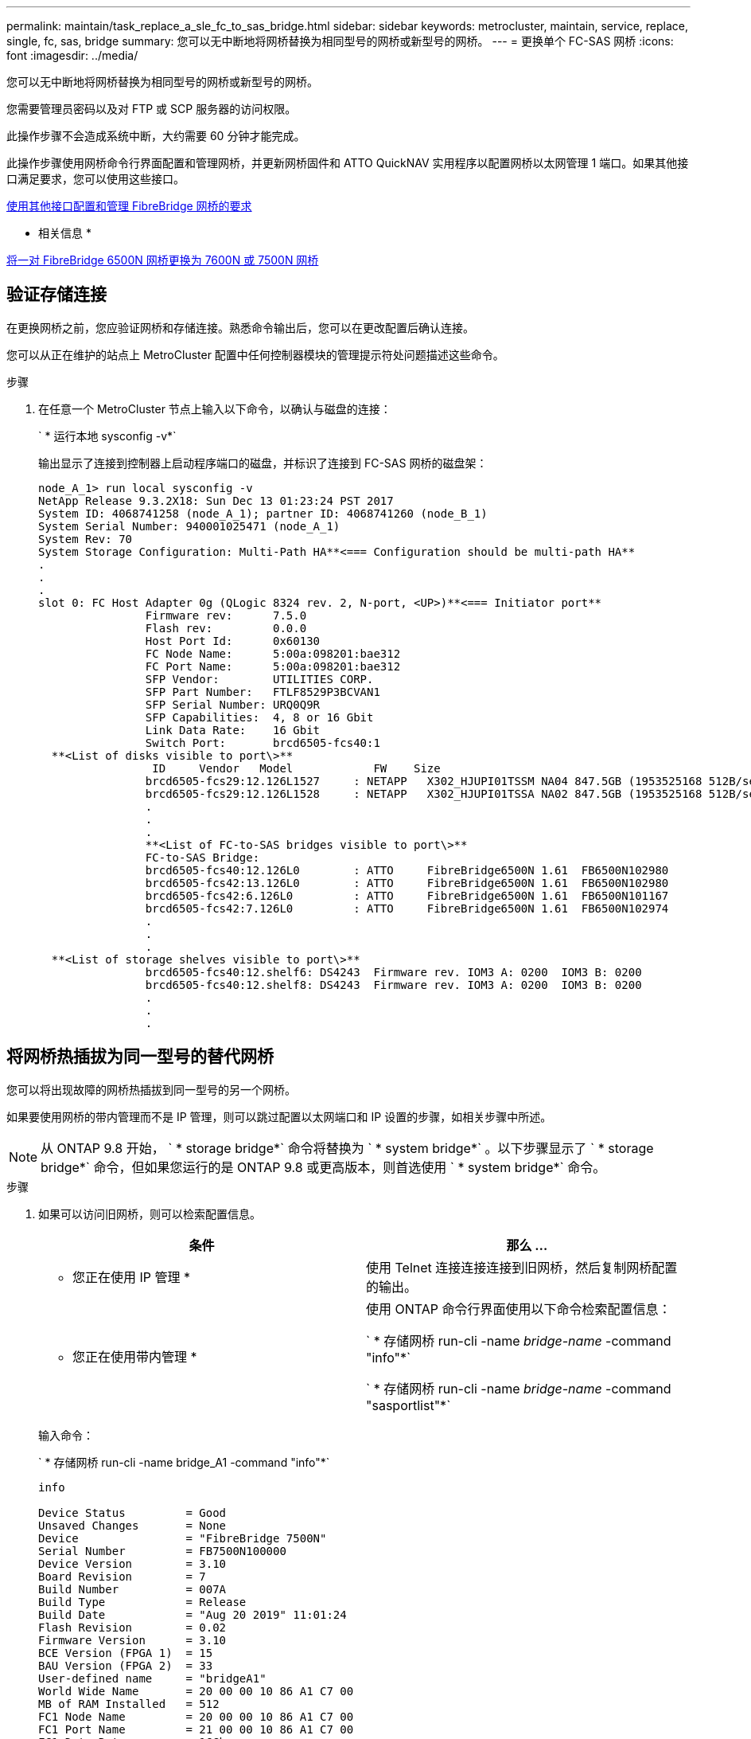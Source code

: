 ---
permalink: maintain/task_replace_a_sle_fc_to_sas_bridge.html 
sidebar: sidebar 
keywords: metrocluster, maintain, service, replace, single, fc, sas, bridge 
summary: 您可以无中断地将网桥替换为相同型号的网桥或新型号的网桥。 
---
= 更换单个 FC-SAS 网桥
:icons: font
:imagesdir: ../media/


[role="lead"]
您可以无中断地将网桥替换为相同型号的网桥或新型号的网桥。

您需要管理员密码以及对 FTP 或 SCP 服务器的访问权限。

此操作步骤不会造成系统中断，大约需要 60 分钟才能完成。

此操作步骤使用网桥命令行界面配置和管理网桥，并更新网桥固件和 ATTO QuickNAV 实用程序以配置网桥以太网管理 1 端口。如果其他接口满足要求，您可以使用这些接口。

xref:reference_requirements_for_using_other_interfaces_to_configure_and_manage_fibrebridge_bridges.adoc[使用其他接口配置和管理 FibreBridge 网桥的要求]

* 相关信息 *

xref:task_fb_consolidate_replace_a_pair_of_fibrebridge_6500n_bridges_with_7500n_bridges.adoc[将一对 FibreBridge 6500N 网桥更换为 7600N 或 7500N 网桥]



== 验证存储连接

[role="lead"]
在更换网桥之前，您应验证网桥和存储连接。熟悉命令输出后，您可以在更改配置后确认连接。

您可以从正在维护的站点上 MetroCluster 配置中任何控制器模块的管理提示符处问题描述这些命令。

.步骤
. 在任意一个 MetroCluster 节点上输入以下命令，以确认与磁盘的连接：
+
` * 运行本地 sysconfig -v*`

+
输出显示了连接到控制器上启动程序端口的磁盘，并标识了连接到 FC-SAS 网桥的磁盘架：

+
[listing]
----

node_A_1> run local sysconfig -v
NetApp Release 9.3.2X18: Sun Dec 13 01:23:24 PST 2017
System ID: 4068741258 (node_A_1); partner ID: 4068741260 (node_B_1)
System Serial Number: 940001025471 (node_A_1)
System Rev: 70
System Storage Configuration: Multi-Path HA**<=== Configuration should be multi-path HA**
.
.
.
slot 0: FC Host Adapter 0g (QLogic 8324 rev. 2, N-port, <UP>)**<=== Initiator port**
		Firmware rev:      7.5.0
		Flash rev:         0.0.0
		Host Port Id:      0x60130
		FC Node Name:      5:00a:098201:bae312
		FC Port Name:      5:00a:098201:bae312
		SFP Vendor:        UTILITIES CORP.
		SFP Part Number:   FTLF8529P3BCVAN1
		SFP Serial Number: URQ0Q9R
		SFP Capabilities:  4, 8 or 16 Gbit
		Link Data Rate:    16 Gbit
		Switch Port:       brcd6505-fcs40:1
  **<List of disks visible to port\>**
		 ID     Vendor   Model            FW    Size
		brcd6505-fcs29:12.126L1527     : NETAPP   X302_HJUPI01TSSM NA04 847.5GB (1953525168 512B/sect)
		brcd6505-fcs29:12.126L1528     : NETAPP   X302_HJUPI01TSSA NA02 847.5GB (1953525168 512B/sect)
		.
		.
		.
		**<List of FC-to-SAS bridges visible to port\>**
		FC-to-SAS Bridge:
		brcd6505-fcs40:12.126L0        : ATTO     FibreBridge6500N 1.61  FB6500N102980
		brcd6505-fcs42:13.126L0        : ATTO     FibreBridge6500N 1.61  FB6500N102980
		brcd6505-fcs42:6.126L0         : ATTO     FibreBridge6500N 1.61  FB6500N101167
		brcd6505-fcs42:7.126L0         : ATTO     FibreBridge6500N 1.61  FB6500N102974
		.
		.
		.
  **<List of storage shelves visible to port\>**
		brcd6505-fcs40:12.shelf6: DS4243  Firmware rev. IOM3 A: 0200  IOM3 B: 0200
		brcd6505-fcs40:12.shelf8: DS4243  Firmware rev. IOM3 A: 0200  IOM3 B: 0200
		.
		.
		.
----




== 将网桥热插拔为同一型号的替代网桥

[role="lead"]
您可以将出现故障的网桥热插拔到同一型号的另一个网桥。

如果要使用网桥的带内管理而不是 IP 管理，则可以跳过配置以太网端口和 IP 设置的步骤，如相关步骤中所述。


NOTE: 从 ONTAP 9.8 开始， ` * storage bridge*` 命令将替换为 ` * system bridge*` 。以下步骤显示了 ` * storage bridge*` 命令，但如果您运行的是 ONTAP 9.8 或更高版本，则首选使用 ` * system bridge*` 命令。

.步骤
. 如果可以访问旧网桥，则可以检索配置信息。
+
|===
| 条件 | 那么 ... 


 a| 
* 您正在使用 IP 管理 *
 a| 
使用 Telnet 连接连接连接到旧网桥，然后复制网桥配置的输出。



 a| 
* 您正在使用带内管理 *
 a| 
使用 ONTAP 命令行界面使用以下命令检索配置信息：

` * 存储网桥 run-cli -name _bridge-name_ -command "info"*`

` * 存储网桥 run-cli -name _bridge-name_ -command "sasportlist"*`

|===
+
输入命令：

+
` * 存储网桥 run-cli -name bridge_A1 -command "info"*`

+
[listing]
----
info

Device Status         = Good
Unsaved Changes       = None
Device                = "FibreBridge 7500N"
Serial Number         = FB7500N100000
Device Version        = 3.10
Board Revision        = 7
Build Number          = 007A
Build Type            = Release
Build Date            = "Aug 20 2019" 11:01:24
Flash Revision        = 0.02
Firmware Version      = 3.10
BCE Version (FPGA 1)  = 15
BAU Version (FPGA 2)  = 33
User-defined name     = "bridgeA1"
World Wide Name       = 20 00 00 10 86 A1 C7 00
MB of RAM Installed   = 512
FC1 Node Name         = 20 00 00 10 86 A1 C7 00
FC1 Port Name         = 21 00 00 10 86 A1 C7 00
FC1 Data Rate         = 16Gb
FC1 Connection Mode   = ptp
FC1 FW Revision       = 11.4.337.0
FC2 Node Name         = 20 00 00 10 86 A1 C7 00
FC2 Port Name         = 22 00 00 10 86 A1 C7 00
FC2 Data Rate         = 16Gb
FC2 Connection Mode   = ptp
FC2 FW Revision       = 11.4.337.0
SAS FW Revision       = 3.09.52
MP1 IP Address        = 10.10.10.10
MP1 IP Subnet Mask    = 255.255.255.0
MP1 IP Gateway        = 10.10.10.1
MP1 IP DHCP           = disabled
MP1 MAC Address       = 00-10-86-A1-C7-00
MP2 IP Address        = 0.0.0.0 (disabled)
MP2 IP Subnet Mask    = 0.0.0.0
MP2 IP Gateway        = 0.0.0.0
MP2 IP DHCP           = enabled
MP2 MAC Address       = 00-10-86-A1-C7-01
SNMP                  = enabled
SNMP Community String = public
PS A Status           = Up
PS B Status           = Up
Active Configuration  = NetApp

Ready.
----
+
输入命令：

+
` * 存储网桥 run-cli -name bridge_A1 -command "sasportlist"*`

+
[listing]
----


SASPortList

;Connector      PHY     Link            Speed   SAS Address
;=============================================================
Device  A       1       Up              6Gb     5001086000a1c700
Device  A       2       Up              6Gb     5001086000a1c700
Device  A       3       Up              6Gb     5001086000a1c700
Device  A       4       Up              6Gb     5001086000a1c700
Device  B       1       Disabled        12Gb    5001086000a1c704
Device  B       2       Disabled        12Gb    5001086000a1c704
Device  B       3       Disabled        12Gb    5001086000a1c704
Device  B       4       Disabled        12Gb    5001086000a1c704
Device  C       1       Disabled        12Gb    5001086000a1c708
Device  C       2       Disabled        12Gb    5001086000a1c708
Device  C       3       Disabled        12Gb    5001086000a1c708
Device  C       4       Disabled        12Gb    5001086000a1c708
Device  D       1       Disabled        12Gb    5001086000a1c70c
Device  D       2       Disabled        12Gb    5001086000a1c70c
Device  D       3       Disabled        12Gb    5001086000a1c70c
Device  D       4       Disabled        12Gb    5001086000a1c70c
----
. 如果网桥采用光纤连接 MetroCluster 配置，请禁用连接到网桥 FC 端口的所有交换机端口。
. 从 ONTAP 集群提示符处，从运行状况监控中删除正在维护的网桥：
+
.. 删除网桥： + ` * 存储网桥 remove -name _bridge-name_*`
.. 查看受监控网桥的列表并确认已删除的网桥不存在： + ` * storage bridge show*`


. 正确接地。
. 关闭 ATTO 网桥。
+
|===
| 如果您使用的是 ... | 那么 ... 


 a| 
FibreBridge 7600N 或 7500N 网桥
 a| 
拔下连接到网桥的电源线。



 a| 
FibreBridge 6500N 网桥
 a| 
关闭网桥的电源开关。

|===
. 断开连接到旧网桥的缆线。
+
您应记下每条缆线连接到的端口。

. 从机架中卸下旧网桥。
. 将新网桥安装到机架中。
. 重新连接电源线，如果为网桥的 IP 访问配置了屏蔽以太网缆线，则重新连接该缆线。
+

IMPORTANT: 此时不能重新连接 SAS 或 FC 缆线。

. 将网桥连接到电源，然后打开。
+
网桥就绪 LED 可能需要长达 30 秒才能亮起，表示网桥已完成其开机自检序列。

. 如果配置为带内管理，请使用缆线从 FibreBridge RS -232 串行端口连接到个人计算机上的串行（ COM ）端口。
+
串行连接将用于初始配置，然后通过 ONTAP 进行带内管理， FC 端口可用于监控和管理网桥。

. 如果要配置 IP 管理，请按照适用于您的网桥型号的 _ATTO FibreBridge 安装和操作手册 _ 第 2.0 节中的操作步骤配置每个网桥的以太网管理 1 端口。
+
在运行 ONTAP 9.5 或更高版本的系统中，可以使用带内管理通过 FC 端口而非以太网端口访问网桥。从 ONTAP 9.8 开始，仅支持带内管理，而 SNMP 管理已弃用。

+
在运行 QuickNAV 配置以太网管理端口时，仅会配置通过以太网缆线连接的以太网管理端口。例如，如果您还希望配置以太网管理 2 端口，则需要将以太网缆线连接到端口 2 并运行 QuickNAV 。

. 配置网桥。
+
如果您从旧网桥中检索到配置信息，请使用此信息配置新网桥。

+
请务必记下您指定的用户名和密码。

+
适用于您的网桥型号的 _ATTO FibreBridge 安装和操作手册 _ 提供了有关可用命令及其使用方法的最新信息。

+

NOTE: 请勿在 ATTO FibreBridge 7600N 或 7500N 上配置时间同步。在 ONTAP 发现网桥后， ATTO FibreBridge 7600N 或 7500N 的时间同步设置为集群时间。它还会每天定期同步一次。使用的时区为 GMT ，不可更改。

+
.. 如果要配置 IP 管理，请配置网桥的 IP 设置。
+
要在不使用 QuickNAV 实用程序的情况下设置 IP 地址，您需要与 FibreBridge 建立串行连接。

+
如果使用命令行界面，则必须运行以下命令：

+
` * 设置 IP 地址 MP1 _IP-address*`

+
` * 设置 ipsubnetmask MP1 _subnet-mask_*`

+
` * 设置 ipgateway MP1 x.x.x.x*`

+
` * 设置 ipdhcp MP1 已禁用 *`

+
` * 设置以太网速度 MP1 1000*`

.. 配置网桥名称。
+
在 MetroCluster 配置中，每个网桥都应具有唯一的名称。

+
每个站点上一个堆栈组的网桥名称示例：

+
*** bridge_A_1a
*** bridge_A_1b
*** bridge_B_1a
*** bridge_B_1b
+
如果使用命令行界面，则必须运行以下命令：

+
* 设置 bridgename _bridgenename_*`



.. 如果运行的是 ONTAP 9.4 或更早版本，请在网桥上启用 SNMP ： + ` * 设置 SNMP enabled"`
+
在运行 ONTAP 9.5 或更高版本的系统中，可以使用带内管理通过 FC 端口而非以太网端口访问网桥。从 ONTAP 9.8 开始，仅支持带内管理，而 SNMP 管理已弃用。



. 配置网桥 FC 端口。
+
.. 配置网桥 FC 端口的数据速率 / 速度。
+
支持的 FC 数据速率取决于您的网桥型号。

+
*** FibreBridge 7600 网桥最多支持 32 ， 16 或 8 Gbps 。
*** FibreBridge 7500 网桥最多支持 16 ， 8 或 4 Gbps 。
*** FibreBridge 6500 网桥最多支持 8 ， 4 或 2 Gbps 。
+

NOTE: 您选择的 FCDataRate 速度限制为网桥和网桥端口所连接的交换机均支持的最大速度。布线距离不得超过 SFP 和其他硬件的限制。

+
如果使用命令行界面，则必须运行以下命令：

+
` * 设置 FCDataRate _port-number port-speed_*`



.. 如果要配置 FibreBridge 7500N 或 6500N 网桥，请配置端口用于 ptp 的连接模式。
+

NOTE: 配置 FibreBridge 7600N 网桥时，不需要 FCConnMode 设置。

+
如果使用命令行界面，则必须运行以下命令：

+
` * 设置 FCConnMode _port-number_ PTP*`

.. 如果要配置 FibreBridge 7600N 或 7500N 网桥，则必须配置或禁用 FC2 端口。
+
*** 如果使用的是第二个端口，则必须对 FC2 端口重复上述子步骤。
*** 如果不使用第二个端口，则必须禁用端口： + ` * FCPortDisable _port-number_*`


.. 如果要配置 FibreBridge 7600N 或 7500N 网桥，请禁用未使用的 SAS 端口： + ` * SASPortDisable _SAS-Port_*`
+

NOTE: 默认情况下， SAS 端口 A 到 D 处于启用状态。您必须禁用未使用的 SAS 端口。如果仅使用 SAS 端口 A ，则必须禁用 SAS 端口 B ， C 和 D 。



. 安全访问网桥并保存网桥的配置。
+
.. 在控制器提示符处，检查网桥的状态： ` * storage bridge show*`
+
输出将显示哪个网桥未受保护。

.. 检查不安全网桥端口的状态： ` * info*`
+
输出将显示以太网端口 MP1 和 MP2 的状态。

.. 如果启用了以太网端口 MP1 ，请运行以下命令： + ` * 设置 EthernetPort MP1 disabled" *`
+

NOTE: 如果以太网端口 MP2 也已启用，请对端口 MP2 重复上述子步骤。

.. 保存网桥的配置。
+
您必须运行以下命令：

+
` * 保存配置 *`

+
` * FirmwareRestart*`

+
系统将提示您重新启动网桥。



. 更新每个网桥上的 FibreBridge 固件。
+
如果新网桥与配对网桥的类型相同，请升级到与配对网桥相同的固件。如果新网桥与配对网桥的类型不同，请升级到该网桥支持的最新固件以及 ONTAP 版本。请参见 _FibreBridge MetroCluster 维护指南 _ 中的 " 更新 FibreBridge 网桥上的固件 " 一节。

. 将 SAS 和 FC 缆线重新连接到新网桥上的相同端口。
+
如果新网桥是 FibreBridge 7600N 或 7500N ，则必须更换将网桥连接到磁盘架堆栈顶部或底部的缆线。FibreBridge 6500N 网桥使用 SAS 缆线； FibreBridge 7600N 和 7500N 网桥需要使用迷你 SAS 缆线进行这些连接。

+

NOTE: 请至少等待 10 秒，然后再连接端口。SAS 缆线连接器具有方向性；正确连接到 SAS 端口时，连接器会卡入到位，磁盘架 SAS 端口 LNK LED 会呈绿色亮起。对于磁盘架，您可以插入 SAS 缆线连接器，拉片朝下（位于连接器的下侧）。对于控制器， SAS 端口的方向可能因平台型号而异；因此，正确的 SAS 缆线连接器方向会有所不同。

. 验证每个网桥是否均可识别网桥所连接的所有磁盘驱动器和磁盘架。
+
|===
| 如果您使用的是 ... | 那么 ... 


 a| 
ATTO ExpressNAV 图形用户界面
 a| 
.. 在支持的 Web 浏览器中，在浏览器框中输入网桥的 IP 地址。
+
此时将转到 ATTO FibreBridge 主页，其中包含一个链接。

.. 单击此链接，然后输入您的用户名以及在配置网桥时指定的密码。
+
此时将显示 ATTO FibreBridge 状态页面，左侧有一个菜单。

.. 单击菜单中的 * 高级 * 。
.. 查看已连接的设备： + ` * sastargets*`
.. 单击 * 提交 * 。




 a| 
串行端口连接
 a| 
查看已连接的设备：

` * sastargets*`

|===
+
输出将显示网桥所连接的设备（磁盘和磁盘架）。输出行按顺序编号，以便您可以快速统计设备数量。

+

NOTE: 如果输出开头显示文本响应已截断，则可以使用 Telnet 连接到网桥，然后使用 sastargets 命令查看所有输出。

+
以下输出显示已连接 10 个磁盘：

+
[listing]
----
Tgt VendorID ProductID        Type        SerialNumber
  0 NETAPP   X410_S15K6288A15 DISK        3QP1CLE300009940UHJV
  1 NETAPP   X410_S15K6288A15 DISK        3QP1ELF600009940V1BV
  2 NETAPP   X410_S15K6288A15 DISK        3QP1G3EW00009940U2M0
  3 NETAPP   X410_S15K6288A15 DISK        3QP1EWMP00009940U1X5
  4 NETAPP   X410_S15K6288A15 DISK        3QP1FZLE00009940G8YU
  5 NETAPP   X410_S15K6288A15 DISK        3QP1FZLF00009940TZKZ
  6 NETAPP   X410_S15K6288A15 DISK        3QP1CEB400009939MGXL
  7 NETAPP   X410_S15K6288A15 DISK        3QP1G7A900009939FNTT
  8 NETAPP   X410_S15K6288A15 DISK        3QP1FY0T00009940G8PA
  9 NETAPP   X410_S15K6288A15 DISK        3QP1FXW600009940VERQ
----
. 验证命令输出是否显示网桥已连接到堆栈中所有适当的磁盘和磁盘架。
+
|===


| 如果输出为 ... | 那么 ... 


 a| 
正确
 a| 
重复步骤 xref:task_replace_a_sle_fc_to_sas_bridge.html[更换 SLE FC 到 SAS 网桥] 其余每个网桥。



 a| 
不正确
 a| 
.. 重复步骤，检查 SAS 缆线是否松动或更正 SAS 布线 xref:task_replace_a_sle_fc_to_sas_bridge.html[更换 SLE FC 到 SAS 网桥]。
.. 重复步骤 xref:task_replace_a_sle_fc_to_sas_bridge.html[更换 SLE FC 到 SAS 网桥]。


|===
. 如果网桥采用光纤连接的 MetroCluster 配置，请重新启用在此操作步骤开头禁用的 FC 交换机端口。
+
此端口应为连接到网桥的端口。

. 从这两个控制器模块的系统控制台中，验证所有控制器模块是否均可通过新网桥访问磁盘架（即系统已通过缆线连接到多路径 HA ）：
+
` * 运行本地 sysconfig*`

+

NOTE: 系统可能需要长达一分钟才能完成发现。

+
如果输出未指示多路径 HA ，则必须更正 SAS 和 FC 布线，因为并非所有磁盘驱动器都可通过新网桥进行访问。

+
以下输出指出系统已为多路径 HA 布线：

+
[listing]
----
NetApp Release 8.3.2: Tue Jan 26 01:41:49 PDT 2016
System ID: 1231231231 (node_A_1); partner ID: 4564564564 (node_A_2)
System Serial Number: 700000123123 (node_A_1); partner Serial Number: 700000456456 (node_A_2)
System Rev: B0
System Storage Configuration: Multi-Path HA
System ACP Connectivity: NA
----
+

IMPORTANT: 如果系统未以多路径 HA 的形式进行布线，则重新启动网桥可能发生原因会导致无法访问磁盘驱动器，并导致多磁盘崩溃。

. 如果运行的是 ONTAP 9.4 或更早版本，请验证是否已为网桥配置 SNMP 。
+
如果您使用的是网桥命令行界面，请运行以下命令：

+
[listing]
----
get snmp
----
. 在 ONTAP 集群提示符处，将此网桥添加到运行状况监控：
+
.. 使用适用于您的 ONTAP 版本的命令添加网桥：
+
|===
| ONTAP 版本 | 命令 


 a| 
9.5 及更高版本
 a| 
` * 存储网桥 add -address 0.0.0.0 -managed-by 带内 -name _bridge-name_*`



 a| 
9.4 及更早版本
 a| 
` * 存储网桥 add -address _bridge-ip-address_ -name _bridge-name_*`

|===
.. 确认已添加网桥并已正确配置： + ` * storage bridge show*`
+
由于轮询间隔，可能需要长达 15 分钟才能反映所有数据。如果 `S状态` 列中的值为 `ok` ，并且显示了其他信息，例如全球通用名称（ WWN ），则 ONTAP 运行状况监控器可以联系并监控网桥。

+
以下示例显示已配置 FC-SAS 网桥：

+
[listing]
----
controller_A_1::> storage bridge show

Bridge              Symbolic Name Is Monitored  Monitor Status  Vendor Model                Bridge WWN
------------------  ------------- ------------  --------------  ------ -----------------    ----------
ATTO_10.10.20.10  atto01        true          ok              Atto   FibreBridge 7500N   	20000010867038c0
ATTO_10.10.20.11  atto02        true          ok              Atto   FibreBridge 7500N   	20000010867033c0
ATTO_10.10.20.12  atto03        true          ok              Atto   FibreBridge 7500N   	20000010867030c0
ATTO_10.10.20.13  atto04        true          ok              Atto   FibreBridge 7500N   	2000001086703b80

4 entries were displayed

 controller_A_1::>
----


. 在 ONTAP 中验证 MetroCluster 配置的运行情况：
+
.. 检查系统是否为多路径： + ` * node run -node _node-name_ sysconfig -A*`
.. 检查两个集群上是否存在任何运行状况警报： + ` * system health alert show*`
.. 确认 MetroCluster 配置以及操作模式是否正常： + ` * MetroCluster show*`
.. 执行 MetroCluster 检查： + ` * MetroCluster check run*`
.. 显示 MetroCluster 检查的结果： + ` * MetroCluster check show*`
.. 检查交换机上是否存在任何运行状况警报（如果存在）： + ` * storage switch show*`
.. 运行 Config Advisor 。
+
https://mysupport.netapp.com/site/tools/tool-eula/activeiq-configadvisor["NetApp 下载： Config Advisor"]

.. 运行 Config Advisor 后，查看该工具的输出并按照输出中的建议解决发现的任何问题。




* 相关信息 *

xref:concept_in_band_management_of_the_fc_to_sas_bridges.adoc[FC-SAS 网桥的带内管理]



== 热插拔 FibreBridge 7500N 和 7600N 网桥

[role="lead"]
您可以将 FibreBridge 7500N 网桥热插拔为 7600N 网桥。

如果要使用网桥的带内管理而不是 IP 管理，则可以跳过配置以太网端口和 IP 设置的步骤，如相关步骤中所述。


NOTE: 从 ONTAP 9.8 开始， ` * storage bridge*` 命令将替换为 ` * system bridge*` 。以下步骤显示了 ` * storage bridge*` 命令，但如果您运行的是 ONTAP 9.8 或更高版本，则首选使用 ` * system bridge*` 命令。

.步骤
. 如果网桥采用光纤连接 MetroCluster 配置，请禁用连接到网桥 FC 端口的所有交换机端口。
. 从 ONTAP 集群提示符处，从运行状况监控中删除正在维护的网桥：
+
.. 删除网桥： + ` * 存储网桥 remove -name _bridge-name_*`
.. 查看受监控网桥的列表并确认已删除的网桥不存在： + ` * storage bridge show*`


. 正确接地。
. 拔下连接到网桥的电源线以关闭网桥的电源。
. 断开连接到旧网桥的缆线。
+
您应记下每条缆线连接到的端口。

. 从机架中卸下旧网桥。
. 将新网桥安装到机架中。
. 重新连接电源线和屏蔽以太网缆线。
+

IMPORTANT: 此时不能重新连接 SAS 或 FC 缆线。

. 将网桥连接到电源，然后打开。
+
网桥就绪 LED 可能需要长达 30 秒才能亮起，表示网桥已完成其开机自检序列。

. 如果配置为带内管理，请使用缆线从 FibreBridge RS -232 串行端口连接到个人计算机上的串行（ COM ）端口。
+
串行连接将用于初始配置，然后通过 ONTAP 进行带内管理， FC 端口可用于监控和管理网桥。

. 如果配置为带内管理，请使用缆线从 FibreBridge RS -232 串行端口连接到个人计算机上的串行（ COM ）端口。
+
串行连接将用于初始配置，然后通过 ONTAP 进行带内管理， FC 端口可用于监控和管理网桥。

. 如果要配置 IP 管理，请按照适用于您的网桥型号的 _ATTO FibreBridge 安装和操作手册 _ 第 2.0 节中的操作步骤配置每个网桥的以太网管理 1 端口。
+
在运行 ONTAP 9.5 或更高版本的系统中，可以使用带内管理通过 FC 端口而非以太网端口访问网桥。从 ONTAP 9.8 开始，仅支持带内管理，而 SNMP 管理已弃用。

+
在运行 QuickNAV 配置以太网管理端口时，仅会配置通过以太网缆线连接的以太网管理端口。例如，如果您还希望配置以太网管理 2 端口，则需要将以太网缆线连接到端口 2 并运行 QuickNAV 。

. 配置网桥。
+
请务必记下您指定的用户名和密码。

+
适用于您的网桥型号的 _ATTO FibreBridge 安装和操作手册 _ 提供了有关可用命令及其使用方法的最新信息。

+

NOTE: 请勿在 FibreBridge 7600N 上配置时间同步。在 ONTAP 发现 FibreBridge 7600N 网桥后，该网桥的时间同步设置为集群时间。它还会每天定期同步一次。使用的时区为 GMT ，不可更改。

+
.. 如果要配置 IP 管理，请配置网桥的 IP 设置。
+
要在不使用 QuickNAV 实用程序的情况下设置 IP 地址，您需要与 FibreBridge 建立串行连接。

+
如果使用命令行界面，则必须运行以下命令：

+
` * 设置 IP 地址 MP1 _IP-address_*`

+
` * 设置 ipsubnetmask MP1 _subnet-mask_*`

+
` * 设置 ipgateway MP1 x.x.x.x*`

+
` * 设置 ipdhcp MP1 已禁用 *`

+
` * 设置以太网速度 MP1 1000*`

.. 配置网桥名称。
+
在 MetroCluster 配置中，每个网桥都应具有唯一的名称。

+
每个站点上一个堆栈组的网桥名称示例：

+
*** bridge_A_1a
*** bridge_A_1b
*** bridge_B_1a
*** bridge_B_1b
+
如果使用命令行界面，则必须运行以下命令：

+
` * 设置桥名称 " _bridgenename_*`



.. 如果运行的是 ONTAP 9.4 或更早版本，请在网桥上启用 SNMP ： + ` * 设置 SNMP enabled"`
+
在运行 ONTAP 9.5 或更高版本的系统中，可以使用带内管理通过 FC 端口而非以太网端口访问网桥。从 ONTAP 9.8 开始，仅支持带内管理，而 SNMP 管理已弃用。



. 配置网桥 FC 端口。
+
.. 配置网桥 FC 端口的数据速率 / 速度。
+
支持的 FC 数据速率取决于您的网桥型号。

+
*** FibreBridge 7600 网桥最多支持 32 ， 16 或 8 Gbps 。
*** FibreBridge 7500 网桥最多支持 16 ， 8 或 4 Gbps 。
*** FibreBridge 6500 网桥最多支持 8 ， 4 或 2 Gbps 。
+

NOTE: 您选择的 FCDataRate 速度仅限于网桥以及网桥端口所连接的控制器模块或交换机的 FC 端口所支持的最大速度。布线距离不得超过 SFP 和其他硬件的限制。





+
如果使用命令行界面，则必须运行以下命令： ` * 设置 FCDataRate _port-number port-speed_*`

+
.. 您必须配置或禁用 FC2 端口。
+
*** 如果使用的是第二个端口，则必须对 FC2 端口重复上述子步骤。
*** 如果不使用第二个端口，则必须禁用未使用的端口： + ` * FCPortDisable port-number*` 以下示例显示了禁用 FC 端口 2 ：
+
[listing]
----
`FCPortDisable 2`

Fibre Channel Port 2 has been disabled.
----


.. 禁用未使用的 SAS 端口： + ` * SASPortDisable _SAS-Port_*`
+

NOTE: 默认情况下， SAS 端口 A 到 D 处于启用状态。您必须禁用未使用的 SAS 端口。

+
如果仅使用 SAS 端口 A ，则必须禁用 SAS 端口 B ， C 和 D 。以下示例显示了禁用 SAS 端口 B您必须同样禁用 SAS 端口 C 和 D ：

+
[listing]
----
`SASPortDisable b`

SAS Port B has been disabled.
----


. 安全访问网桥并保存网桥的配置。
+
.. 在控制器提示符处，检查网桥的状态： ` * storage bridge show*`
+
输出将显示哪个网桥未受保护。

.. 检查不安全网桥端口的状态： ` * info*`
+
输出将显示以太网端口 MP1 和 MP2 的状态。

.. 如果启用了以太网端口 MP1 ，请运行以下命令： + ` * 设置 EthernetPort MP1 disabled" *`
+

NOTE: 如果以太网端口 MP2 也已启用，请对端口 MP2 重复上述子步骤。

.. 保存网桥的配置。
+
您必须运行以下命令： +

+
` * 保存配置 *`

+
` * FirmwareRestart*`

+
系统将提示您重新启动网桥。



. 更新每个网桥上的 FibreBridge 固件。
+
xref:task_update_firmware_on_a_fibrebridge_bridge_parent_topic.adoc[更新运行 ONTAP 9.4 及更高版本的配置中 FibreBridge 7600N 或 7500N 网桥上的固件]

. 将 SAS 和 FC 缆线重新连接到新网桥上的相同端口。
+

NOTE: 请至少等待 10 秒，然后再连接端口。SAS 缆线连接器具有方向性；正确连接到 SAS 端口时，连接器会卡入到位，磁盘架 SAS 端口 LNK LED 会呈绿色亮起。对于磁盘架，您可以插入 SAS 缆线连接器，拉片朝下（位于连接器的下侧）。对于控制器， SAS 端口的方向可能因平台型号而异；因此，正确的 SAS 缆线连接器方向会有所不同。

. 验证每个网桥是否均可识别网桥所连接的所有磁盘驱动器和磁盘架：
+
` * sastargets*`

+
输出将显示网桥所连接的设备（磁盘和磁盘架）。输出行按顺序编号，以便您可以快速统计设备数量。

+
以下输出显示已连接 10 个磁盘：

+
[listing]
----
Tgt VendorID ProductID        Type        SerialNumber
  0 NETAPP   X410_S15K6288A15 DISK        3QP1CLE300009940UHJV
  1 NETAPP   X410_S15K6288A15 DISK        3QP1ELF600009940V1BV
  2 NETAPP   X410_S15K6288A15 DISK        3QP1G3EW00009940U2M0
  3 NETAPP   X410_S15K6288A15 DISK        3QP1EWMP00009940U1X5
  4 NETAPP   X410_S15K6288A15 DISK        3QP1FZLE00009940G8YU
  5 NETAPP   X410_S15K6288A15 DISK        3QP1FZLF00009940TZKZ
  6 NETAPP   X410_S15K6288A15 DISK        3QP1CEB400009939MGXL
  7 NETAPP   X410_S15K6288A15 DISK        3QP1G7A900009939FNTT
  8 NETAPP   X410_S15K6288A15 DISK        3QP1FY0T00009940G8PA
  9 NETAPP   X410_S15K6288A15 DISK        3QP1FXW600009940VERQ
----
. 验证命令输出是否显示网桥已连接到堆栈中所有适当的磁盘和磁盘架。
+
|===
| 如果输出为 ... | 那么 ... 


 a| 
正确
 a| 
对其余每个网桥重复上述步骤。



 a| 
不正确
 a| 
.. 重复步骤，检查 SAS 缆线是否松动或更正 SAS 布线 xref:task_replace_a_sle_fc_to_sas_bridge.adocSTEP_CD84065D8F3B43F192919B0CD6FDC1A6[task_replace _A_SLE_FC_to_sas_bridge.md#sted_CD84065D8F3B43F192919B0CD6FDC1a6]。
.. 重复上一步。


|===
. 如果网桥采用光纤连接的 MetroCluster 配置，请重新启用在此操作步骤开头禁用的 FC 交换机端口。
+
此端口应为连接到网桥的端口。

. 从这两个控制器模块的系统控制台中，验证所有控制器模块是否均可通过新网桥访问磁盘架（即系统已通过缆线连接到多路径 HA ）：
+
` * 运行本地 sysconfig*`

+

NOTE: 系统可能需要长达一分钟才能完成发现。

+
如果输出未指示多路径 HA ，则必须更正 SAS 和 FC 布线，因为并非所有磁盘驱动器都可通过新网桥进行访问。

+
以下输出指出系统已为多路径 HA 布线：

+
[listing]
----
NetApp Release 8.3.2: Tue Jan 26 01:41:49 PDT 2016
System ID: 1231231231 (node_A_1); partner ID: 4564564564 (node_A_2)
System Serial Number: 700000123123 (node_A_1); partner Serial Number: 700000456456 (node_A_2)
System Rev: B0
System Storage Configuration: Multi-Path HA
System ACP Connectivity: NA
----
+

IMPORTANT: 如果系统未以多路径 HA 的形式进行布线，则重新启动网桥可能发生原因会导致无法访问磁盘驱动器，并导致多磁盘崩溃。

. 如果运行的是 ONTAP 9.4 或更早版本，请验证是否已为网桥配置 SNMP 。
+
如果您使用的是网桥命令行界面，请运行以下命令：

+
[listing]
----
get snmp
----
. 在 ONTAP 集群提示符处，将此网桥添加到运行状况监控：
+
.. 使用适用于您的 ONTAP 版本的命令添加网桥：
+
|===
| ONTAP 版本 | 命令 


 a| 
9.5 及更高版本
 a| 
` * 存储网桥 add -address 0.0.0.0 -managed-by 带内 -name _bridge-name_*`



 a| 
9.4 及更早版本
 a| 
` * 存储网桥 add -address _bridge-ip-address_ -name _bridge-name_*`

|===
.. 确认已添加网桥并已正确配置： + ` * storage bridge show*`
+
由于轮询间隔，可能需要长达 15 分钟才能反映所有数据。如果 `S状态` 列中的值为 `ok` ，并且显示了其他信息，例如全球通用名称（ WWN ），则 ONTAP 运行状况监控器可以联系并监控网桥。

+
以下示例显示已配置 FC-SAS 网桥：

+
[listing]
----
controller_A_1::> storage bridge show

Bridge              Symbolic Name Is Monitored  Monitor Status  Vendor Model                Bridge WWN
------------------  ------------- ------------  --------------  ------ -----------------    ----------
ATTO_10.10.20.10  atto01        true          ok              Atto   FibreBridge 7500N   	20000010867038c0
ATTO_10.10.20.11  atto02        true          ok              Atto   FibreBridge 7500N   	20000010867033c0
ATTO_10.10.20.12  atto03        true          ok              Atto   FibreBridge 7500N   	20000010867030c0
ATTO_10.10.20.13  atto04        true          ok              Atto   FibreBridge 7500N   	2000001086703b80

4 entries were displayed

 controller_A_1::>
----


. 在 ONTAP 中验证 MetroCluster 配置的运行情况：
+
.. 检查系统是否为多路径： + ` * node run -node _node-name_ sysconfig -A*`
.. 检查两个集群上是否存在任何运行状况警报： + ` * system health alert show*`
.. 确认 MetroCluster 配置以及操作模式是否正常： + ` * MetroCluster show*`
.. 执行 MetroCluster 检查： + ` * MetroCluster check run*`
.. 显示 MetroCluster 检查的结果： +
+
` * MetroCluster check show*`

.. 检查交换机上是否存在任何运行状况警报（如果存在）： + ` * storage switch show*`
.. 运行 Config Advisor 。
+
https://mysupport.netapp.com/site/tools/tool-eula/activeiq-configadvisor["NetApp 下载： Config Advisor"]

.. 运行 Config Advisor 后，查看该工具的输出并按照输出中的建议解决发现的任何问题。




* 相关信息 *

xref:concept_in_band_management_of_the_fc_to_sas_bridges.adoc[FC-SAS 网桥的带内管理]



== 热插拔 FibreBridge 6500N 网桥和 FibreBridge 7600N 或 7500N 网桥

[role="lead"]
您可以将 FibreBridge 6500N 网桥热插拔为 FibreBridge 7600N 或 7500N 网桥，以更换发生故障的网桥，或者在光纤连接或网桥连接的 MetroCluster 配置中升级网桥。

* 此操作步骤用于热插拔一个 FibreBridge 6500N 网桥和一个 FibreBridge 7600N 或 7500N 网桥。
* 在热插拔 FibreBridge 6500N 网桥和 FibreBridge 7600N 或 7500N 网桥时，您只能使用 FibreBridge 7600N 或 7500N 网桥上的一个 FC 端口和一个 SAS 端口。
* 如果要使用网桥的带内管理而不是 IP 管理，则可以跳过配置以太网端口和 IP 设置的步骤，如相关步骤中所述。



IMPORTANT: 如果要热插拔一对中的两个 FibreBridge 6500N 网桥，则必须使用 xref:task_fb_consolidate_replace_a_pair_of_fibrebridge_6500n_bridges_with_7500n_bridges.adoc[整合多个存储堆栈] 操作步骤中的分区说明。通过更换网桥上的两个 FibreBridge 6500N 网桥，您可以利用 FibreBridge 7600N 或 7500N 网桥上的其他端口。


NOTE: 从 ONTAP 9.8 开始， ` * storage bridge*` 命令将替换为 ` * system bridge*` 。以下步骤显示了 ` * storage bridge*` 命令，但如果您运行的是 ONTAP 9.8 或更高版本，则首选使用 ` * system bridge*` 命令。

.步骤
. 执行以下操作之一：
+
** 如果发生故障的网桥采用光纤连接的 MetroCluster 配置，请禁用连接到网桥 FC 端口的交换机端口。
** 如果故障网桥采用延伸型 MetroCluster 配置，请使用任一可用 FC 端口。


. 从 ONTAP 集群提示符处，从运行状况监控中删除正在维护的网桥：
+
.. 删除网桥： + ` * 存储网桥 remove -name _bridge-name_*`
.. 查看受监控网桥的列表并确认已删除的网桥不存在： + ` * storage bridge show*`


. 正确接地。
. 关闭网桥的电源开关。
. 断开从磁盘架连接到 FibreBridge 6500N 网桥端口的缆线以及电源线。
+
您应记下每个缆线连接到的端口。

. 从机架中卸下需要更换的 FibreBridge 6500N 网桥。
. 将新的 FibreBridge 7600N 或 7500N 网桥安装到机架中。
. 重新连接电源线以及屏蔽以太网缆线（如有必要）。
+

IMPORTANT: 此时请勿重新连接 SAS 或 FC 缆线。

. 如果配置为带内管理，请使用缆线从 FibreBridge RS -232 串行端口连接到个人计算机上的串行（ COM ）端口。
+
串行连接将用于初始配置，然后通过 ONTAP 进行带内管理， FC 端口可用于监控和管理网桥。

. 如果配置 IP 管理，请使用以太网缆线将每个网桥上的以太网管理 1 端口连接到您的网络。
+
在运行 ONTAP 9.5 或更高版本的系统中，可以使用带内管理通过 FC 端口而非以太网端口访问网桥。从 ONTAP 9.8 开始，仅支持带内管理，而 SNMP 管理已弃用。

+
通过以太网管理 1 端口，您可以快速下载网桥固件（使用 ATTO ExpressNAV 或 FTP 管理界面），并检索核心文件和提取日志。

. 如果要配置 IP 管理，请按照适用于您的网桥型号的 _ATTO FibreBridge 安装和操作手册 _ 第 2.0 节中的操作步骤配置每个网桥的以太网管理 1 端口。
+
在运行 ONTAP 9.5 或更高版本的系统中，可以使用带内管理通过 FC 端口而非以太网端口访问网桥。从 ONTAP 9.8 开始，仅支持带内管理，而 SNMP 管理已弃用。

+
在运行 QuickNAV 配置以太网管理端口时，仅会配置通过以太网缆线连接的以太网管理端口。例如，如果您还希望配置以太网管理 2 端口，则需要将以太网缆线连接到端口 2 并运行 QuickNAV 。

. 配置网桥。
+
如果您从旧网桥中检索到配置信息，请使用此信息配置新网桥。

+
请务必记下您指定的用户名和密码。

+
适用于您的网桥型号的 _ATTO FibreBridge 安装和操作手册 _ 提供了有关可用命令及其使用方法的最新信息。

+

NOTE: 请勿在 ATTO FibreBridge 7600N 或 7500N 上配置时间同步。在 ONTAP 发现网桥后， ATTO FibreBridge 7600N 或 7500N 的时间同步设置为集群时间。它还会每天定期同步一次。使用的时区为 GMT ，不可更改。

+
.. 如果要配置 IP 管理，请配置网桥的 IP 设置。
+
要在不使用 QuickNAV 实用程序的情况下设置 IP 地址，您需要与 FibreBridge 建立串行连接。

+
如果使用命令行界面，则必须运行以下命令：

+
` * 设置 IP 地址 MP1 _IP-address_*`

+
` * 设置 ipsubnetmask MP1 _subnet-mask_*`

+
` * 设置 ipgateway MP1 x.x.x.x*`

+
` * 设置 ipdhcp MP1 已禁用 *`

+
` * 设置以太网速度 MP1 1000*`

.. 配置网桥名称。
+
在 MetroCluster 配置中，每个网桥都应具有唯一的名称。

+
每个站点上一个堆栈组的网桥名称示例：

+
*** bridge_A_1a
*** bridge_A_1b
*** bridge_B_1a
*** bridge_B_1b
+
如果使用命令行界面，则必须运行以下命令：

+
` * 设置 bridgename _bridgenename_*`



.. 如果运行的是 ONTAP 9.4 或更早版本，请在网桥上启用 SNMP ： + ` * 设置 SNMP enabled"`
+
在运行 ONTAP 9.5 或更高版本的系统中，可以使用带内管理通过 FC 端口而非以太网端口访问网桥。从 ONTAP 9.8 开始，仅支持带内管理，而 SNMP 管理已弃用。



. 配置网桥 FC 端口。
+
.. 配置网桥 FC 端口的数据速率 / 速度。
+
支持的 FC 数据速率取决于您的网桥型号。

+
*** FibreBridge 7600 网桥最多支持 32 ， 16 或 8 Gbps 。
*** FibreBridge 7500 网桥最多支持 16 ， 8 或 4 Gbps 。
*** FibreBridge 6500 网桥最多支持 8 ， 4 或 2 Gbps 。
+

NOTE: 您选择的 FCDataRate 速度限制为网桥和网桥端口所连接的交换机均支持的最大速度。布线距离不得超过 SFP 和其他硬件的限制。

+
如果使用命令行界面，则必须运行以下命令：

+
` * 设置 FCDataRate _port-number port-speed_*`



.. 如果要配置 FibreBridge 7500N 或 6500N 网桥，请配置端口用于 ptp 的连接模式。
+

NOTE: 配置 FibreBridge 7600N 网桥时，不需要 FCConnMode 设置。

+
如果使用命令行界面，则必须运行以下命令：

+
` * 设置 FCConnMode _port-number_ PTP*`

.. 如果要配置 FibreBridge 7600N 或 7500N 网桥，则必须配置或禁用 FC2 端口。
+
*** 如果使用的是第二个端口，则必须对 FC2 端口重复上述子步骤。
*** 如果不使用第二个端口，则必须禁用端口： + ` * FCPortDisable _port-number_*`


.. 如果要配置 FibreBridge 7600N 或 7500N 网桥，请禁用未使用的 SAS 端口： + ` * SASPortDisable _SAS-Port_*`
+

NOTE: 默认情况下， SAS 端口 A 到 D 处于启用状态。您必须禁用未使用的 SAS 端口。如果仅使用 SAS 端口 A ，则必须禁用 SAS 端口 B ， C 和 D 。



. 安全访问网桥并保存网桥的配置。
+
.. 在控制器提示符处，检查网桥的状态： + ` * storage bridge show*`
+
输出将显示哪个网桥未受保护。

.. 检查不安全网桥端口的状态： ` * info*`
+
输出将显示以太网端口 MP1 和 MP2 的状态。

.. 如果启用了以太网端口 MP1 ，请运行以下命令： + ` * 设置 EthernetPort MP1 disabled" *`
+

NOTE: 如果以太网端口 MP2 也已启用，请对端口 MP2 重复上述子步骤。

.. 保存网桥的配置。
+
您必须运行以下命令：

+
` * 保存配置 *`

+
` * FirmwareRestart*`

+
系统将提示您重新启动网桥。



. 为 FibreBridge 7600N 或 7500N 网桥打开运行状况监控。
. 更新每个网桥上的 FibreBridge 固件。
+
如果新网桥与配对网桥的类型相同，请升级到与配对网桥相同的固件。如果新网桥与配对网桥的类型不同，请升级到该网桥支持的最新固件以及 ONTAP 版本。请参见 _FibreBridge MetroCluster 维护指南 _ 中的 " 更新 FibreBridge 网桥上的固件 " 一节。

. 将 SAS 和 FC 缆线重新连接到新网桥上的 SAS A 和光纤通道 1 端口。
+
SAS 端口必须连接到 FibreBridge 6500N 网桥所连接的同一磁盘架端口。

+
FC 端口必须连接到 FibreBridge 6500N 网桥所连接的同一交换机或控制器端口。

+

NOTE: 请勿强制将连接器插入端口。迷你 SAS 缆线具有方向性；正确连接到 SAS 端口时， SAS 缆线会卡入到位，磁盘架 SAS 端口 LNK LED 会呈绿色亮起。对于磁盘架，您可以插入一个 SAS 缆线连接器，拉片朝下（位于连接器的下侧）。对于控制器， SAS 端口的方向可能因平台型号而异；因此， SAS 缆线连接器的正确方向会有所不同。

. 验证网桥是否可以识别它所连接的所有磁盘驱动器和磁盘架。
+
|===
| 如果您使用的是 ... | 那么 ... 


 a| 
ATTO ExpressNAV 图形用户界面
 a| 
.. 在支持的 Web 浏览器中，在浏览器框中输入网桥的 IP 地址。
+
此时将转到 ATTO FibreBridge 主页，其中包含一个链接。

.. 单击此链接，然后输入您的用户名以及在配置网桥时指定的密码。
+
此时将显示 ATTO FibreBridge 状态页面，左侧有一个菜单。

.. 单击菜单中的 * 高级 * 。
.. 输入以下命令，然后单击 * 提交 * 以查看网桥可见的磁盘列表： + ` * sastargets*`




 a| 
串行端口连接
 a| 
显示网桥可见的磁盘列表：

` * sastargets*`

|===
+
输出将显示网桥连接到的设备（磁盘和磁盘架）。输出行按顺序编号，以便您可以快速统计设备数量。例如，以下输出显示已连接 10 个磁盘：

+
[listing]
----

Tgt VendorID ProductID        Type        SerialNumber
  0 NETAPP   X410_S15K6288A15 DISK        3QP1CLE300009940UHJV
  1 NETAPP   X410_S15K6288A15 DISK        3QP1ELF600009940V1BV
  2 NETAPP   X410_S15K6288A15 DISK        3QP1G3EW00009940U2M0
  3 NETAPP   X410_S15K6288A15 DISK        3QP1EWMP00009940U1X5
  4 NETAPP   X410_S15K6288A15 DISK        3QP1FZLE00009940G8YU
  5 NETAPP   X410_S15K6288A15 DISK        3QP1FZLF00009940TZKZ
  6 NETAPP   X410_S15K6288A15 DISK        3QP1CEB400009939MGXL
  7 NETAPP   X410_S15K6288A15 DISK        3QP1G7A900009939FNTT
  8 NETAPP   X410_S15K6288A15 DISK        3QP1FY0T00009940G8PA
  9 NETAPP   X410_S15K6288A15 DISK        3QP1FXW600009940VERQ
----
+

NOTE: 如果输出开头显示文本 `reresponse truncated` ，则可以使用 Telnet 访问网桥并输入相同的命令来查看所有输出。

. 验证命令输出是否显示网桥已连接到堆栈中所有必要的磁盘和磁盘架。
+
|===
| 如果输出为 ... | 那么 ... 


 a| 
正确
 a| 
重复步骤 xref:task_replace_a_sle_fc_to_sas_bridge.html[更换 SLE FC 到 SAS 网桥] 其余每个网桥。 ]



 a| 
不正确
 a| 
.. 重复步骤，检查 SAS 缆线是否松动或更正 SAS 布线 xref:task_replace_a_sle_fc_to_sas_bridge.adocSTEP_CD84065D8F3B43F192919B0CD6FDC1A6[task_replace _A_SLE_FC_to_sas_bridge.md#sted_CD84065D8F3B43F192919B0CD6FDC1a6]。
.. 重复步骤 xref:task_replace_a_sle_fc_to_sas_bridge.html[更换 SLE FC 到 SAS 网桥] 用于剩余的每个网桥。 ] 。


|===
. 重新启用连接到网桥的 FC 交换机端口。
. 在这两个控制器的系统控制台上，验证所有控制器是否均可通过新网桥访问磁盘架（即系统已通过缆线连接到多路径 HA ）： `run local sysconfig`
+

NOTE: 系统可能需要长达一分钟才能完成发现。

+
例如，以下输出显示系统已为多路径 HA 布线：

+
[listing]
----
NetApp Release 8.3.2: Tue Jan 26 01:23:24 PST 2016
System ID: 1231231231 (node_A_1); partner ID: 4564564564 (node_A_2)
System Serial Number: 700000123123 (node_A_1); partner Serial Number: 700000456456 (node_A_2)
System Rev: B0
System Storage Configuration: Multi-Path HA
System ACP Connectivity: NA
----
+
如果命令输出指示配置为混合路径或单路径 HA ，则必须更正 SAS 和 FC 布线，因为并非所有磁盘驱动器都可通过新网桥进行访问。

+

IMPORTANT: 如果系统未以多路径 HA 的形式进行布线，则重新启动网桥可能发生原因会导致无法访问磁盘驱动器，并导致多磁盘崩溃。

. 在 ONTAP 集群提示符处，将此网桥添加到运行状况监控：
+
.. 使用适用于您的 ONTAP 版本的命令添加网桥：
+
|===


| ONTAP 版本 | 命令 


 a| 
9.5 及更高版本
 a| 
` * 存储网桥 add -address 0.0.0.0 -managed-by 带内 -name _bridge-name_*`



 a| 
9.4 及更早版本
 a| 
` * 存储网桥 add -address _bridge-ip-address_ -name _bridge-name_*`

|===
.. 确认已添加网桥并已正确配置： + ` * storage bridge show*`
+
由于轮询间隔，可能需要长达 15 分钟才能反映所有数据。如果 `S状态` 列中的值为 `ok` ，并且显示了其他信息，例如全球通用名称（ WWN ），则 ONTAP 运行状况监控器可以联系并监控网桥。

+
以下示例显示已配置 FC-SAS 网桥：

+
[listing]
----
controller_A_1::> storage bridge show

Bridge              Symbolic Name Is Monitored  Monitor Status  Vendor Model                Bridge WWN
------------------  ------------- ------------  --------------  ------ -----------------    ----------
ATTO_10.10.20.10  atto01        true          ok              Atto   FibreBridge 7500N   	20000010867038c0
ATTO_10.10.20.11  atto02        true          ok              Atto   FibreBridge 7500N   	20000010867033c0
ATTO_10.10.20.12  atto03        true          ok              Atto   FibreBridge 7500N   	20000010867030c0
ATTO_10.10.20.13  atto04        true          ok              Atto   FibreBridge 7500N   	2000001086703b80

4 entries were displayed

 controller_A_1::>
----


. 在 ONTAP 中验证 MetroCluster 配置的运行情况：
+
.. 检查系统是否为多路径：
+
` * 节点 run -node _node-name_ sysconfig -A*`

.. 检查两个集群上是否存在任何运行状况警报： + ` * system health alert show*`
.. 确认 MetroCluster 配置以及操作模式是否正常：
+
` * MetroCluster show*`

.. 执行 MetroCluster 检查：
+
` * MetroCluster check run*`

.. 显示 MetroCluster 检查的结果：
+
` * MetroCluster check show*`

.. 检查交换机上是否存在任何运行状况警报（如果存在）：
+
` * 存储交换机显示 *`

.. 运行 Config Advisor 。
+
https://mysupport.netapp.com/site/tools/tool-eula/activeiq-configadvisor["NetApp 下载： Config Advisor"]

.. 运行 Config Advisor 后，查看该工具的输出并按照输出中的建议解决发现的任何问题。


. 按照套件随附的 RMA 说明将故障部件退回 NetApp 。
+
请通过联系技术支持 https://mysupport.netapp.com/site/global/dashboard["NetApp 支持"]， 888-463-8277 （北美）， 00-800-44-638277 （欧洲）或 +800-800-80-800 （亚太地区）（如果您需要 RMA 编号或有关更换操作步骤的其他帮助）。



* 相关信息 *

xref:concept_in_band_management_of_the_fc_to_sas_bridges.adoc[FC-SAS 网桥的带内管理]
